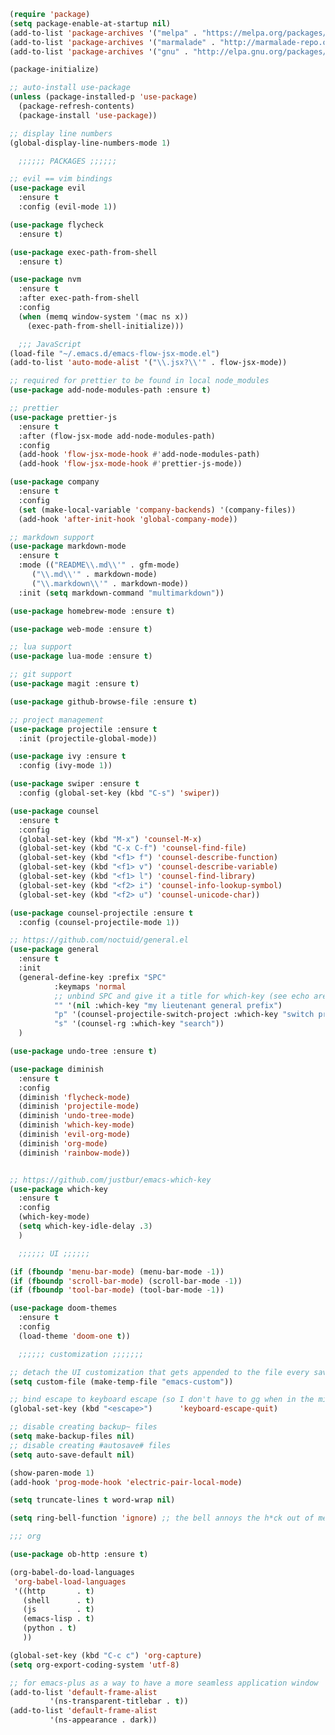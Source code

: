 #+BEGIN_SRC emacs-lisp
  (require 'package)
  (setq package-enable-at-startup nil)
  (add-to-list 'package-archives '("melpa" . "https://melpa.org/packages/"))
  (add-to-list 'package-archives '("marmalade" . "http://marmalade-repo.org/packages/"))
  (add-to-list 'package-archives '("gnu" . "http://elpa.gnu.org/packages/"))

  (package-initialize)

  ;; auto-install use-package
  (unless (package-installed-p 'use-package)
    (package-refresh-contents)
    (package-install 'use-package))

  ;; display line numbers
  (global-display-line-numbers-mode 1)

    ;;;;;; PACKAGES ;;;;;;

  ;; evil == vim bindings
  (use-package evil
    :ensure t
    :config (evil-mode 1))

  (use-package flycheck
    :ensure t)

  (use-package exec-path-from-shell
    :ensure t)

  (use-package nvm
    :ensure t
    :after exec-path-from-shell
    :config
    (when (memq window-system '(mac ns x))
      (exec-path-from-shell-initialize)))

    ;;; JavaScript
  (load-file "~/.emacs.d/emacs-flow-jsx-mode.el")
  (add-to-list 'auto-mode-alist '("\\.jsx?\\'" . flow-jsx-mode))

  ;; required for prettier to be found in local node_modules
  (use-package add-node-modules-path :ensure t)

  ;; prettier
  (use-package prettier-js
    :ensure t
    :after (flow-jsx-mode add-node-modules-path)
    :config
    (add-hook 'flow-jsx-mode-hook #'add-node-modules-path)
    (add-hook 'flow-jsx-mode-hook #'prettier-js-mode))

  (use-package company
    :ensure t
    :config
    (set (make-local-variable 'company-backends) '(company-files))
    (add-hook 'after-init-hook 'global-company-mode))

  ;; markdown support
  (use-package markdown-mode
    :ensure t
    :mode (("README\\.md\\'" . gfm-mode)
	   ("\\.md\\'" . markdown-mode)
	   ("\\.markdown\\'" . markdown-mode))
    :init (setq markdown-command "multimarkdown"))

  (use-package homebrew-mode :ensure t)

  (use-package web-mode :ensure t)

  ;; lua support
  (use-package lua-mode :ensure t)

  ;; git support
  (use-package magit :ensure t)

  (use-package github-browse-file :ensure t)

  ;; project management
  (use-package projectile :ensure t
    :init (projectile-global-mode))

  (use-package ivy :ensure t
    :config (ivy-mode 1))

  (use-package swiper :ensure t
    :config (global-set-key (kbd "C-s") 'swiper))

  (use-package counsel
    :ensure t
    :config
    (global-set-key (kbd "M-x") 'counsel-M-x)
    (global-set-key (kbd "C-x C-f") 'counsel-find-file)
    (global-set-key (kbd "<f1> f") 'counsel-describe-function)
    (global-set-key (kbd "<f1> v") 'counsel-describe-variable)
    (global-set-key (kbd "<f1> l") 'counsel-find-library)
    (global-set-key (kbd "<f2> i") 'counsel-info-lookup-symbol)
    (global-set-key (kbd "<f2> u") 'counsel-unicode-char))

  (use-package counsel-projectile :ensure t
    :config (counsel-projectile-mode 1))

  ;; https://github.com/noctuid/general.el
  (use-package general
    :ensure t
    :init
    (general-define-key :prefix "SPC"
			:keymaps 'normal
			;; unbind SPC and give it a title for which-key (see echo area)
			"" '(nil :which-key "my lieutenant general prefix")
			"p" '(counsel-projectile-switch-project :which-key "switch project")
			"s" '(counsel-rg :which-key "search"))
    )

  (use-package undo-tree :ensure t)

  (use-package diminish
    :ensure t
    :config
    (diminish 'flycheck-mode)
    (diminish 'projectile-mode)
    (diminish 'undo-tree-mode)
    (diminish 'which-key-mode)
    (diminish 'evil-org-mode)
    (diminish 'org-mode)
    (diminish 'rainbow-mode))


  ;; https://github.com/justbur/emacs-which-key
  (use-package which-key
    :ensure t
    :config
    (which-key-mode)
    (setq which-key-idle-delay .3)
    ) 

	;;;;;; UI ;;;;;;

  (if (fboundp 'menu-bar-mode) (menu-bar-mode -1))
  (if (fboundp 'scroll-bar-mode) (scroll-bar-mode -1))
  (if (fboundp 'tool-bar-mode) (tool-bar-mode -1))

  (use-package doom-themes
    :ensure t
    :config
    (load-theme 'doom-one t))

    ;;;;;; customization ;;;;;;;

  ;; detach the UI customization that gets appended to the file every save http://emacsblog.org/2008/12/06/quick-tip-detaching-the-custom-file/
  (setq custom-file (make-temp-file "emacs-custom"))

  ;; bind escape to keyboard escape (so I don't have to gg when in the mini-buffer, acts more like vim
  (global-set-key (kbd "<escape>")      'keyboard-escape-quit)

  ;; disable creating backup~ files
  (setq make-backup-files nil) 
  ;; disable creating #autosave# files
  (setq auto-save-default nil) 

  (show-paren-mode 1)
  (add-hook 'prog-mode-hook 'electric-pair-local-mode)
  
  (setq truncate-lines t word-wrap nil)

  (setq ring-bell-function 'ignore) ;; the bell annoys the h*ck out of me, turn it off

  ;;; org

  (use-package ob-http :ensure t)

  (org-babel-do-load-languages
   'org-babel-load-languages
   '((http       . t)
     (shell      . t)
     (js         . t)
     (emacs-lisp . t)
     (python . t)
     ))

  (global-set-key (kbd "C-c c") 'org-capture)
  (setq org-export-coding-system 'utf-8)

  ;; for emacs-plus as a way to have a more seamless application window
  (add-to-list 'default-frame-alist
	       '(ns-transparent-titlebar . t))
  (add-to-list 'default-frame-alist
	       '(ns-appearance . dark))

#+END_SRC
